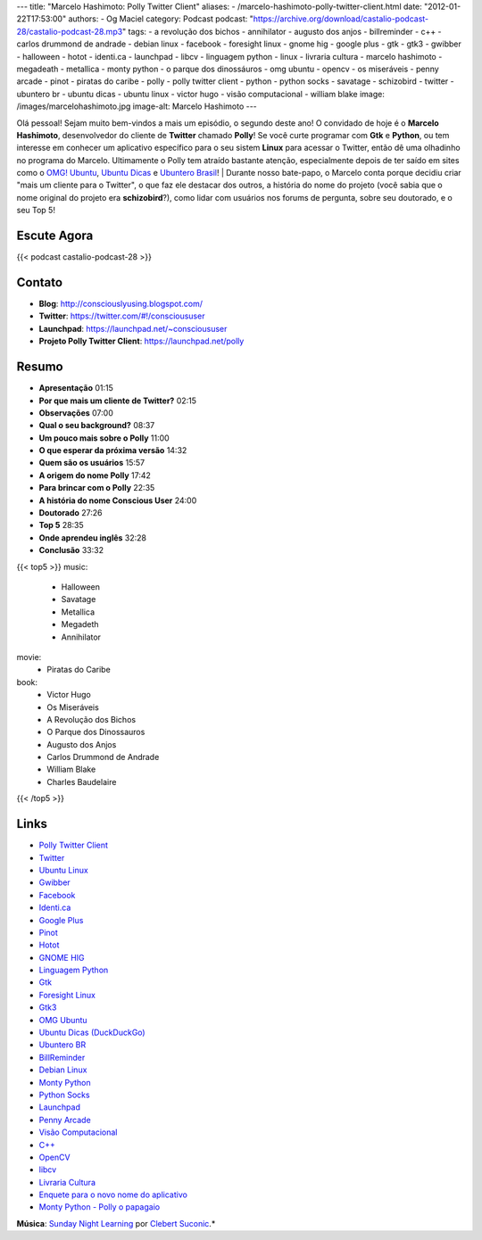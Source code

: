 ---
title: "Marcelo Hashimoto: Polly Twitter Client"
aliases:
- /marcelo-hashimoto-polly-twitter-client.html
date: "2012-01-22T17:53:00"
authors:
- Og Maciel
category: Podcast
podcast: "https://archive.org/download/castalio-podcast-28/castalio-podcast-28.mp3"
tags:
- a revolução dos bichos
- annihilator
- augusto dos anjos
- billreminder
- c++
- carlos drummond de andrade
- debian linux
- facebook
- foresight linux
- gnome hig
- google plus
- gtk
- gtk3
- gwibber
- halloween
- hotot
- identi.ca
- launchpad
- libcv
- linguagem python
- linux
- livraria cultura
- marcelo hashimoto
- megadeath
- metallica
- monty python
- o parque dos dinossáuros
- omg ubuntu
- opencv
- os miseráveis
- penny arcade
- pinot
- piratas do caribe
- polly
- polly twitter client
- python
- python socks
- savatage
- schizobird
- twitter
- ubuntero br
- ubuntu dicas
- ubuntu linux
- victor hugo
- visão computacional
- william blake
image: /images/marcelohashimoto.jpg
image-alt: Marcelo Hashimoto
---

Olá pessoal! Sejam muito bem-vindos a mais um episódio, o segundo deste ano!
O convidado de hoje é o **Marcelo Hashimoto**, desenvolvedor do cliente de
**Twitter** chamado **Polly**! Se você curte programar com **Gtk**
e **Python**, ou tem interesse em conhecer um aplicativo específico para o seu
sistem **Linux** para acessar o Twitter, então dê uma olhadinho no programa do
Marcelo. Ultimamente o Polly tem atraído bastante atenção, especialmente depois
de ter saído em sites como o `OMG! Ubuntu`_, `Ubuntu Dicas`_ e `Ubuntero
Brasil`_!  | Durante nosso bate-papo, o Marcelo conta porque decidiu criar
"mais um cliente para o Twitter", o que faz ele destacar dos outros, a história
do nome do projeto (você sabia que o nome original do projeto era
**schizobird**?), como lidar com usuários nos forums de pergunta, sobre seu
doutorado, e o seu Top 5!

Escute Agora
------------

{{< podcast castalio-podcast-28 >}}

Contato
-------
-  **Blog**: http://consciouslyusing.blogspot.com/
-  **Twitter**: https://twitter.com/#!/conscioususer
-  **Launchpad**: https://launchpad.net/~conscioususer
-  **Projeto Polly Twitter Client**: https://launchpad.net/polly

Resumo
------
-  **Apresentação** 01:15
-  **Por que mais um cliente de Twitter?** 02:15
-  **Observações** 07:00
-  **Qual o seu background?** 08:37
-  **Um pouco mais sobre o Polly** 11:00
-  **O que esperar da próxima versão** 14:32
-  **Quem são os usuários** 15:57
-  **A origem do nome Polly** 17:42
-  **Para brincar com o Polly** 22:35
-  **A história do nome Conscious User** 24:00
-  **Doutorado** 27:26
-  **Top 5** 28:35
-  **Onde aprendeu inglês** 32:28
-  **Conclusão** 33:32

{{< top5 >}}
music:
    * Halloween
    * Savatage
    * Metallica
    * Megadeth
    * Annihilator
movie:
    * Piratas do Caribe
book:
    * Victor Hugo
    * Os Miseráveis
    * A Revolução dos Bichos
    * O Parque dos Dinossauros
    * Augusto dos Anjos
    * Carlos Drummond de Andrade
    * William Blake
    * Charles Baudelaire
{{< /top5 >}}

Links
-----
-  `Polly Twitter Client`_
-  `Twitter`_
-  `Ubuntu Linux`_
-  `Gwibber`_
-  `Facebook`_
-  `Identi.ca`_
-  `Google Plus`_
-  `Pinot`_
-  `Hotot`_
-  `GNOME HIG`_
-  `Linguagem Python`_
-  `Gtk`_
-  `Foresight Linux`_
-  `Gtk3`_
-  `OMG Ubuntu`_
-  `Ubuntu Dicas (DuckDuckGo)`_
-  `Ubuntero BR`_
-  `BillReminder`_
-  `Debian Linux`_
-  `Monty Python`_
-  `Python Socks`_
-  `Launchpad`_
-  `Penny Arcade`_
-  `Visão Computacional`_
-  `C++`_
-  `OpenCV`_
-  `libcv`_
-  `Livraria Cultura`_
-  `Enquete para o novo nome do aplicativo`_
-  `Monty Python - Polly o papagaio`_

.. class:: alert alert-info

        **Música**: `Sunday Night Learning`_ por `Clebert Suconic`_.*

.. _OMG! Ubuntu: http://www.omgubuntu.co.uk/
.. _Polly Twitter Client: https://duckduckgo.com/?q=Polly+Twitter+Client
.. _Twitter: https://duckduckgo.com/?q=Twitter
.. _Ubuntu Linux: https://duckduckgo.com/?q=Ubuntu+Linux
.. _Gwibber: https://duckduckgo.com/?q=Gwibber
.. _Facebook: https://duckduckgo.com/?q=Facebook
.. _Identi.ca: https://duckduckgo.com/?q=Identi.ca
.. _Google Plus: https://duckduckgo.com/?q=Google+Plus
.. _Pinot: https://duckduckgo.com/?q=Pinot
.. _Hotot: https://duckduckgo.com/?q=Hotot
.. _GNOME HIG: https://duckduckgo.com/?q=GNOME+HIG
.. _Linguagem Python: https://duckduckgo.com/?q=Linguagem+Python
.. _Gtk: https://duckduckgo.com/?q=Gtk
.. _Foresight Linux: https://duckduckgo.com/?q=Foresight+Linux
.. _Gtk3: https://duckduckgo.com/?q=Gtk3
.. _OMG Ubuntu: https://duckduckgo.com/?q=OMG+Ubuntu
.. _Ubuntu Dicas (DuckDuckGo): https://duckduckgo.com/?q=Ubuntu+Dicas
.. _Ubuntero BR: https://duckduckgo.com/?q=Ubuntero+BR
.. _BillReminder: https://duckduckgo.com/?q=BillReminder
.. _Debian Linux: https://duckduckgo.com/?q=Debian+Linux
.. _Monty Python: https://duckduckgo.com/?q=Monty+Python
.. _Python Socks: https://duckduckgo.com/?q=Python+Socks
.. _Launchpad: https://duckduckgo.com/?q=Launchpad
.. _Penny Arcade: https://duckduckgo.com/?q=Penny+Arcade
.. _Visão Computacional: https://duckduckgo.com/?q=Visão+Computacional
.. _C++: https://duckduckgo.com/?q=C++
.. _OpenCV: https://duckduckgo.com/?q=OpenCV
.. _libcv: https://duckduckgo.com/?q=libcv
.. _Livraria Cultura: https://duckduckgo.com/?q=Livraria+Cultura
.. _Enquete para o novo nome do aplicativo: http://www.omgubuntu.co.uk/2011/07/scizobird-seeking/
.. _Monty Python - Polly o papagaio: http://www.myspace.com/video/vid/1390811
.. _Sunday Night Learning: http://soundcloud.com/clebertsuconic/sunday-night-lerning
.. _Clebert Suconic: http://soundcloud.com/clebertsuconic
.. _Ubuntu Dicas: http://www.ubuntudicas.com.br/blog/
.. _Ubuntero Brasil: http://www.ubuntero.com.br/
